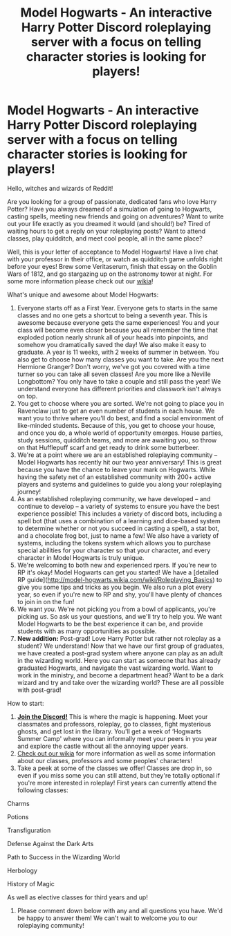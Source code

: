 #+TITLE: Model Hogwarts - An interactive Harry Potter Discord roleplaying server with a focus on telling character stories is looking for players!

* Model Hogwarts - An interactive Harry Potter Discord roleplaying server with a focus on telling character stories is looking for players!
:PROPERTIES:
:Author: awesomeness1212
:Score: 8
:DateUnix: 1561743651.0
:DateShort: 2019-Jun-28
:FlairText: Self-Promotion
:END:
Hello, witches and wizards of Reddit!

Are you looking for a group of passionate, dedicated fans who love Harry Potter? Have you always dreamed of a simulation of going to Hogwarts, casting spells, meeting new friends and going on adventures? Want to write out your life exactly as you dreamed it would (and should!) be? Tired of waiting hours to get a reply on your roleplaying posts? Want to attend classes, play quidditch, and meet cool people, all in the same place?

Well, this is your letter of acceptance to Model Hogwarts! Have a live chat with your professor in their office, or watch as quidditch game unfolds right before your eyes! Brew some Veritaserum, finish that essay on the Goblin Wars of 1812, and go stargazing up on the astronomy tower at night. For some more information please check out our [[http://model-hogwarts.wikia.com/wiki/Model_Hogwarts_Wiki][wikia]]!

What's unique and awesome about Model Hogwarts:

1. Everyone starts off as a First Year. Everyone gets to starts in the same classes and no one gets a shortcut to being a seventh year. This is awesome because everyone gets the same experiences! You and your class will become even closer because you all remember the time that exploded potion nearly shrunk all of your heads into pinpoints, and somehow you dramatically saved the day! We also make it easy to graduate. A year is 11 weeks, with 2 weeks of summer in between. You also get to choose how many classes you want to take. Are you the next Hermione Granger? Don't worry, we've got you covered with a time turner so you can take all seven classes! Are you more like a Neville Longbottom? You only have to take a couple and still pass the year! We understand everyone has different priorities and classwork isn't always on top.
2. You get to choose where you are sorted. We're not going to place you in Ravenclaw just to get an even number of students in each house. We want you to thrive where you'll do best, and find a social environment of like-minded students. Because of this, you get to choose your house, and once you do, a whole world of opportunity emerges. House parties, study sessions, quidditch teams, and more are awaiting you, so throw on that Hufflepuff scarf and get ready to drink some butterbeer.
3. We're at a point where we are an established roleplaying community -- Model Hogwarts has recently hit our two year anniversary! This is great because you have the chance to leave your mark on Hogwarts. While having the safety net of an established community with 200+ active players and systems and guidelines to guide you along your roleplaying journey!
4. As an established roleplaying community, we have developed -- and continue to develop -- a variety of systems to ensure you have the best experience possible! This includes a variety of discord bots, including a spell bot (that uses a combination of a learning and dice-based system to determine whether or not you succeed in casting a spell), a stat bot, and a chocolate frog bot, just to name a few! We also have a variety of systems, including the tokens system which allows you to purchase special abilities for your character so that your character, and every character in Model Hogwarts is truly unique.
5. We're welcoming to both new and experienced rpers. If you're new to RP it's okay! Model Hogwarts can get you started! We have a [detailed RP guide]([[http://model-hogwarts.wikia.com/wiki/Roleplaying_Basics]]) to give you some tips and tricks as you begin. We also run a plot every year, so even if you're new to RP and shy, you'll have plenty of chances to join in on the fun!
6. We want /you/. We're not picking you from a bowl of applicants, you're picking /us/. So ask us your questions, and we'll try to help you. We want Model Hogwarts to be the best experience it can be, and provide students with as many opportunities as possible.
7. *New addition:* Post-grad! Love Harry Potter but rather not roleplay as a student? We understand! Now that we have our first group of graduates, we have created a post-grad system where anyone can play as an adult in the wizarding world. Here you can start as someone that has already graduated Hogwarts, and navigate the vast wizarding world. Want to work in the ministry, and become a department head? Want to be a dark wizard and try and take over the wizarding world? These are all possible with post-grad!

How to start:

1. [[https://discord.gg/56z6GMM][*Join the Discord!*]] This is where the magic is happening. Meet your classmates and professors, roleplay, go to classes, fight mysterious ghosts, and get lost in the library. You'll get a week of ‘Hogwarts Summer Camp' where you can informally meet your peers in you year and explore the castle without all the annoying upper years.
2. [[http://model-hogwarts.wikia.com/wiki/Model_Hogwarts_Wiki][Check out our wikia]] for more information as well as some information about our classes, professors and some peoples' characters!
3. Take a peek at some of the classes we offer! Classes are drop in, so even if you miss some you can still attend, but they're totally optional if you're more interested in roleplay! First years can currently attend the following classes:

Charms

Potions

Transfiguration

Defense Against the Dark Arts

Path to Success in the Wizarding World

Herbology

History of Magic

As well as elective classes for third years and up!

4) Please comment down below with any and all questions you have. We'd be happy to answer them! We can't wait to welcome you to our roleplaying community!

